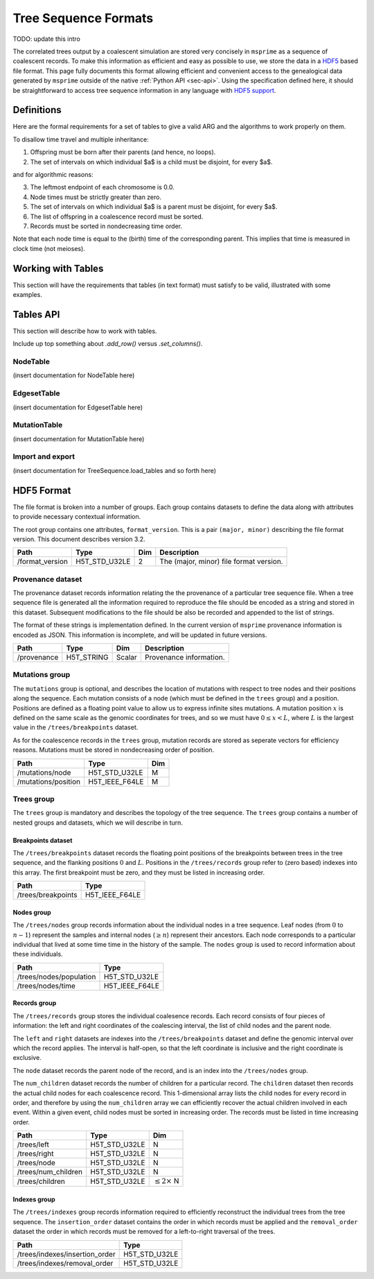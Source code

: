 .. _sec-file-format:

=====================
Tree Sequence Formats
=====================

TODO: update this intro

The correlated trees output by a coalescent simulation are stored very
concisely in ``msprime`` as a sequence of coalescent records. To make this
information as efficient and easy as possible to use, we store the data in a
`HDF5 <https://www.hdfgroup.org/HDF5/>`_ based file format. This page fully
documents this format allowing efficient and convenient access to the
genealogical data generated by ``msprime`` outside of the native :ref:`Python
API <sec-api>`. Using the specification defined here, it should be
straightforward to access tree sequence information in any language with `HDF5
support <https://en.wikipedia.org/wiki/Hierarchical_Data_Format#Interfaces>`_.

***********
Definitions
***********

Here are the formal requirements for a set of tables to give a valid ARG and
the algorithms to work properly on them.

To disallow time travel and multiple inheritance:

1. Offspring must be born after their parents (and hence, no loops).
2. The set of intervals on which individual $a$ is a child must be disjoint,
   for every $a$.

and for algorithmic reasons:

3. The leftmost endpoint of each chromosome is 0.0.
4. Node times must be strictly greater than zero.
5. The set of intervals on which individual $a$ is a parent must be disjoint,
   for every $a$.
6. The list of offspring in a coalescence record must be sorted.
7. Records must be sorted in nondecreasing time order.

Note that each node time is equal to the (birth) time of the corresponding parent.
This implies that time is measured in clock time (not meioses).


*******************
Working with Tables
*******************

This section will have the requirements that tables (in text format)
must satisfy to be valid, illustrated with some examples.


**********
Tables API
**********

This section will describe how to work with tables.

Include up top something about `.add_row()` versus `.set_columns()`.

+++++++++
NodeTable
+++++++++

(insert documentation for NodeTable here)

++++++++++++
EdgesetTable
++++++++++++

(insert documentation for EdgesetTable here)

+++++++++++++
MutationTable
+++++++++++++

(insert documentation for MutationTable here)

+++++++++++++++++
Import and export
+++++++++++++++++

(insert documentation for TreeSequence.load_tables and so forth here)


***********
HDF5 Format
***********

The file format is broken into a number of groups. Each group contains
datasets to define the data along with attributes to provide necessary
contextual information.

The root group contains one attributes, ``format_version``. This
is a pair ``(major, minor)`` describing the file format version. This
document describes version 3.2.

================    ==============      ======      ===========
Path                Type                Dim         Description
================    ==============      ======      ===========
/format_version     H5T_STD_U32LE       2           The (major, minor) file format version.
================    ==============      ======      ===========

++++++++++++++++++
Provenance dataset
++++++++++++++++++

The provenance dataset records information relating the the provenance
of a particular tree sequence file. When a tree sequence file is generated
all the information required to reproduce the file should be encoded
as a string and stored in this dataset. Subsequent modifications to the
file should be also be recorded and appended to the list of strings.

The format of these strings is implementation defined. In the
current version of ``msprime`` provenance information is encoded
as JSON. This information is incomplete, and will be updated in future
versions.

================    ==============      ======      ===========
Path                Type                Dim         Description
================    ==============      ======      ===========
/provenance         H5T_STRING          Scalar      Provenance information.
================    ==============      ======      ===========

+++++++++++++++
Mutations group
+++++++++++++++

The ``mutations`` group is optional, and describes the location of mutations
with respect to tree nodes and their positions along the sequence. Each mutation
consists of a node (which must be defined in the ``trees`` group) and a
position. Positions are defined as a floating point value to allow us to
express infinite sites mutations. A mutation position :math:`x` is defined on the same
scale as the genomic coordinates for trees, and so we must have
:math:`0 \leq x < L`, where :math:`L` is the largest value in the
``/trees/breakpoints`` dataset.

As for the coalescence records in the ``trees`` group, mutation records are
stored as seperate vectors for efficiency reasons. Mutations must be stored
in nondecreasing order of position.

===================     ==============      =====
Path                    Type                Dim
===================     ==============      =====
/mutations/node         H5T_STD_U32LE       M
/mutations/position     H5T_IEEE_F64LE      M
===================     ==============      =====

+++++++++++
Trees group
+++++++++++

The ``trees`` group is mandatory and describes the topology of the tree
sequence. The ``trees`` group contains a number of nested groups and datasets,
which we will describe in turn.

^^^^^^^^^^^^^^^^^^^
Breakpoints dataset
^^^^^^^^^^^^^^^^^^^

The ``/trees/breakpoints`` dataset records the floating point positions of the
breakpoints between trees in the tree sequence, and the flanking positions
:math:`0` and :math:`L`. Positions in the ``/trees/records`` group refer to
(zero based) indexes into this array. The first breakpoint must be zero, and
they must be listed in increasing order.

=======================     ==============
Path                        Type
=======================     ==============
/trees/breakpoints          H5T_IEEE_F64LE
=======================     ==============

^^^^^^^^^^^
Nodes group
^^^^^^^^^^^

The ``/trees/nodes`` group records information about the individual
nodes in a tree sequence. Leaf nodes (from :math:`0` to :math:`n - 1`)
represent the samples and internal nodes (:math:`\geq n`) represent
their ancestors. Each node corresponds to a particular individual that
lived at some time time in the history of the sample. The ``nodes``
group is used to record information about these individuals.

=======================     ==============
Path                        Type
=======================     ==============
/trees/nodes/population     H5T_STD_U32LE
/trees/nodes/time           H5T_IEEE_F64LE
=======================     ==============

^^^^^^^^^^^^^
Records group
^^^^^^^^^^^^^

The ``/trees/records`` group stores the individual coalesence records.
Each record consists of four pieces of information: the left and
right coordinates of the coalescing interval, the list of child nodes
and the parent node.

The ``left`` and ``right`` datasets are indexes into the ``/trees/breakpoints``
dataset and define the genomic interval over which the record applies. The
interval is half-open, so that the left coordinate is inclusive and the right
coordinate is exclusive.

The ``node`` dataset records the parent node of the record, and is
an index into the ``/trees/nodes`` group.

The ``num_children`` dataset records the number of children for a particular
record. The ``children`` dataset then records the actual child nodes for each
coalescence record. This 1-dimensional array lists the child nodes for every
record in order, and therefore by using the ``num_children`` array we can
efficiently recover the actual children involved in each event. Within a given
event, child nodes must be sorted in increasing order. The records must be
listed in time increasing order.

===================       ==============      ======
Path                      Type                Dim
===================       ==============      ======
/trees/left               H5T_STD_U32LE       N
/trees/right              H5T_STD_U32LE       N
/trees/node               H5T_STD_U32LE       N
/trees/num_children       H5T_STD_U32LE       N
/trees/children           H5T_STD_U32LE       :math:`\leq 2 \times` N
===================       ==============      ======

^^^^^^^^^^^^^
Indexes group
^^^^^^^^^^^^^

The ``/trees/indexes`` group records information required to efficiently
reconstruct the individual trees from the tree sequence. The
``insertion_order`` dataset contains the order in which records must be applied
and the ``removal_order`` dataset the order in which records must be
removed for a left-to-right traversal of the trees.

==============================     ==============
Path                               Type
==============================     ==============
/trees/indexes/insertion_order     H5T_STD_U32LE
/trees/indexes/removal_order       H5T_STD_U32LE
==============================     ==============
